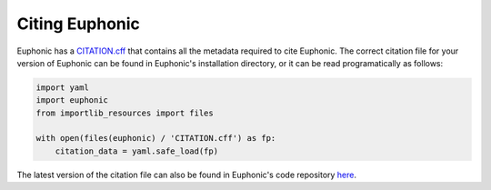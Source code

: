 .. _cite:

Citing Euphonic
***************

Euphonic has a `CITATION.cff <https://citation-file-format.github.io/>`_ that
contains all the metadata required to cite Euphonic. The correct citation file
for your version of Euphonic can be found in Euphonic's installation directory,
or it can be read programatically as follows:

.. code-block:: py

  import yaml
  import euphonic
  from importlib_resources import files

  with open(files(euphonic) / 'CITATION.cff') as fp:
      citation_data = yaml.safe_load(fp)

The latest version of the citation file can also be found in Euphonic's code
repository `here <https://github.com/pace-neutrons/Euphonic/blob/master/CITATION.cff>`_.
